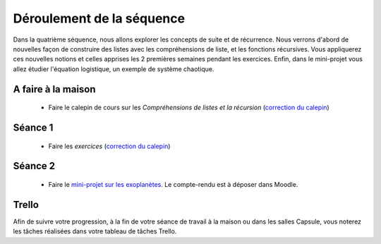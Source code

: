 ==========================
Déroulement de la séquence
==========================

Dans la quatrième séquence, nous allons explorer les concepts de suite et de récurrence. Nous verrons d'abord de nouvelles façon de
construire des listes avec les compréhensions de liste, et les fonctions récursives. Vous appliquerez ces nouvelles notions et celles
apprises les 2 premières semaines pendant les exercices. Enfin, dans le mini-projet vous allez étudier l'équation logistique, un exemple
de système chaotique.

A faire à la maison
-------------------
  - Faire le calepin de cours sur les *Compréhensions de listes et la récursion* (`correction du calepin`__)

__ ../../notebooks/04-suites-relations-recurrence/comprehension-listes-recursion.ipynb

Séance 1
--------
  - Faire les *exercices*  (`correction du calepin`__)

__ ../../notebooks/04-suites-relations-recurrence/exercices.ipynb

Séance 2
--------
  - Faire le `mini-projet sur les exoplanètes`__. Le compte-rendu est à déposer dans Moodle.

__ ./logistique.rst

Trello
------
Afin de suivre votre progression, à la fin de votre séance de travail à la maison ou dans les salles Capsule,
vous noterez les tâches réalisées dans votre tableau de tâches Trello.